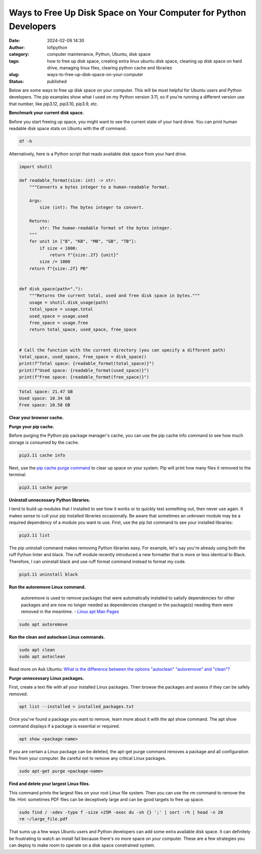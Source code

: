 Ways to Free Up Disk Space on Your Computer for Python Developers
#################################################################
:date: 2024-02-09 14:30
:author: lofipython
:category: computer maintenance, Python, Ubuntu, disk space
:tags: how to free up disk space, creating extra linux ubuntu disk space, cleaning up disk space on hard drive, managing linux files, clearing python cache and libraries
:slug: ways-to-free-up-disk-space-on-your-computer
:status: published

Below are some ways to free up disk space on your computer. This will be most helpful
for Ubuntu users and Python developers. The pip examples show what I used on my Python
version 3.11, so if you're running a different version use that number, like
pip3.12, pip3.10, pip3.9, etc.

**Benchmark your current disk space.**

Before you start freeing up space, you might want to see the current state of your
hard drive. You can print human readable disk space stats on Ubuntu with the df command.

.. code:: console

  df -h


.. image:: {static}/images/readdiskspacedfh.png
  :alt: read disk space stats on Ubuntu

Alternatively, here is a Python script that reads available disk space from your hard drive.

.. code-block:: python

  import shutil

  def readable_format(size: int) -> str:
      """Converts a bytes integer to a human-readable format.

      Args:
          size (int): The bytes integer to convert.

      Returns:
          str: The human-readable format of the bytes integer.
      """
      for unit in ["B", "KB", "MB", "GB", "TB"]:
          if size < 1000:
              return f"{size:.2f} {unit}"
          size /= 1000
      return f"{size:.2f} PB"


  def disk_space(path="."):
      """Returns the current total, used and free disk space in bytes."""
      usage = shutil.disk_usage(path)
      total_space = usage.total
      used_space = usage.used
      free_space = usage.free
      return total_space, used_space, free_space


  # Call the function with the current directory (you can specify a different path)
  total_space, used_space, free_space = disk_space()
  print(f"Total space: {readable_format(total_space)}")
  print(f"Used space: {readable_format(used_space)}")
  print(f"Free space: {readable_format(free_space)}")


.. code:: console

  Total space: 21.47 GB
  Used space: 10.34 GB
  Free space: 10.50 GB

**Clear your browser cache.**

.. image:: {static}/images/clearchromecache.png
  :alt: read disk space stats on Ubuntu

**Purge your pip cache.**

Before purging the Python pip package manager's cache, you can use the pip cache info command to see how much
storage is consumed by the cache.

.. code:: console

   pip3.11 cache info

Next, use the `pip cache purge command <https://pip.pypa.io/en/stable/cli/pip_cache/>`__
to clear up space on your system. Pip will print how many files it removed to the terminal.

.. code:: console

   pip3.11 cache purge


.. image:: {static}/images/pipcachepurge.png
  :alt: clear the pip package manager cache

**Uninstall unnecessary Python libraries.**

I tend to build up modules that I installed to see how it works or to quickly test something out,
then never use again. It makes sense to cull your pip installed libraries occasionally.
Be aware that sometimes an unknown module may be a required dependency of a module
you want to use. First, use the pip list command to see your installed libraries:

.. code:: console

   pip3.11 list

.. image:: {static}/images/piplist.png
  :alt: view pip installed libraries

The pip uninstall command makes removing Python libraries easy.
For example, let's say you're already using both the ruff Python linter and black.
The ruff module recently introduced a new formatter that is more or less identical
to Black. Therefore, I can uninstall black and use ruff format command instead
to format my code.

.. code:: console

   pip3.11 uninstall black


**Run the autoremove Linux command.**

  autoremove is used to remove packages that were automatically installed to satisfy
  dependencies for other packages and are now no longer needed as dependencies changed
  or the package(s) needing them were removed in the meantime.
  - `Linux apt Man Pages <https://manpages.ubuntu.com/manpages/xenial/man8/apt.8.html>`__

.. code:: console

  sudo apt autoremove


**Run the clean and autoclean Linux commands.**

.. code:: console

    sudo apt clean
    sudo apt autoclean


Read more on Ask Ubuntu: `What is the difference between the options "autoclean" "autoremove" and "clean"? <https://askubuntu.com/questions/3167/what-is-difference-between-the-options-autoclean-autoremove-and-clean>`__

**Purge unnecessary Linux packages.**

First, create a text file with all your installed Linux packages. Then browse the
packages and assess if they can be safely removed.

.. code:: console

    apt list --installed > installed_packages.txt

Once you've found a package you want to remove, learn more about it with the apt show command.
The apt show command displays if a package is essential or required.

.. code:: console

    apt show <package-name>


.. image:: {static}/images/aptshowdash.png
  :alt: see information about a linux package


If you are certain a Linux package can be deleted, the apt-get purge command removes
a package and all configuration files from your computer. Be careful not to remove
any critical Linux packages.

.. code:: console

    sudo apt-get purge <package-name>


**Find and delete your largest Linux files.**

This command prints the largest files on your root Linux file system. Then you can
use the rm command to remove the file. Hint: sometimes PDF files can be deceptively
large and can be good targets to free up space.

.. code:: console

    sudo find / -xdev -type f -size +25M -exec du -sh {} ';' | sort -rh | head -n 20
    rm ~/large_file.pdf

That sums up a few ways Ubuntu users and Python developers can add some extra available
disk space. It can definitely be frustrating to watch an install fail because there's
no more space on your computer. These are a few strategies you can deploy to make room
to operate on a disk space constrained system.
